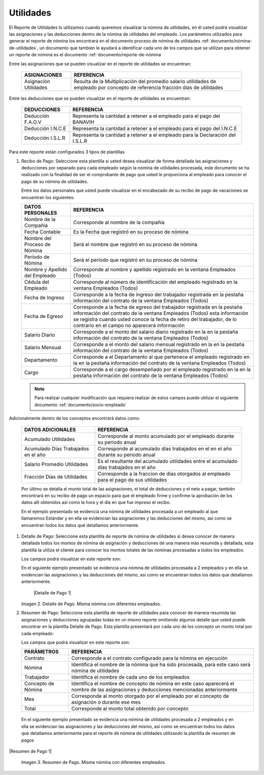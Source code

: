 .. _documento/utilidades:

===============
**Utilidades**
===============

El Reporte de Utilidades lo utilizamos cuando queremos visualizar la nómina de utilidades, en él usted podrá visualizar las asignaciones y las deducciones dentro de la nómina de utilidades del empleado. Los parámetros utilizados para generar el reporte de nómina los encontrará en el documento proceso de nómina de utilidades :ref:`documento/nómina-de-utilidades`, un documento que tambien le ayudará a identificar cada uno de los campos que se utilizan para obtener un reporte de nómina es el documento :ref:`documento/reporte-de-nómina`


Entre las asignaciones que se pueden visualizar en el reporte de utilidades se encuentran:


   +-----------------------------------------------+-----------------------------------------------+
   |           **ASIGNACIONES**                    |             **REFERENCIA**                    |
   +===============================================+===============================================+
   | Asignación Utilidades                         | Resulta de la Multiplicación del promedio     |
   |                                               | salario utilidades de empleado por concepto   |
   |                                               | de referencia fracción días de utilidades     |
   +-----------------------------------------------+-----------------------------------------------+

   
Entre las deducciones que se pueden visualizar en el reporte de utilidades se encuentran:

   +-----------------------------------------------+-----------------------------------------------+
   |           **DEDUCCIONES**                     |             **REFERENCIA**                    |
   +===============================================+===============================================+
   | Deducción F.A.O.V                             | Representa la cantidad a retener a el         |
   |                                               | empleado para el pago del BANAVIH             |
   +-----------------------------------------------+-----------------------------------------------+
   | Deducción I.N.C.E                             | Representa la cantidad a retener a el         |
   |                                               | empleado para el pago del I.N.C.E             |
   +-----------------------------------------------+-----------------------------------------------+
   | Deducción I.S.L.R                             | Representa la cantidad a retener a el         |
   |                                               | empleado para la Declaración del I.S.L.R      |
   +-----------------------------------------------+-----------------------------------------------+

Para este reporte están configurados 3 tipos de plantillas

#. Recibo de Pago: Seleccione esta plantilla si usted desea visualizar de forma detallada las asignaciones y deducciones por separado para cada empleado según la nómina de utilidades procesada, este documento se ha realizado con la finalidad de ser el comprobante de pago que usted le proporciona al empleado para conocer el pago de su nómina de utilidades.

   Entre los datos personales que usted puede visualizar en el encabezado de su recibo de pago de vacaciones se encuentran los siguientes:


   +-----------------------------------------------+-----------------------------------------------+
   |       **DATOS PERSONALES**                    |             **REFERENCIA**                    |
   +===============================================+===============================================+
   |  Nombre de la Compañía                        | Corresponde al nombre de la compañía          |
   +-----------------------------------------------+-----------------------------------------------+
   |  Fecha Contable                               | Es la Fecha que registró en su proceso de     |
   |                                               | nómina                                        |
   +-----------------------------------------------+-----------------------------------------------+
   |  Nombre del Proceso de Nómina                 | Será el nombre que registró en su proceso de  |
   |                                               | nómina                                        |
   +-----------------------------------------------+-----------------------------------------------+
   |  Período de Nómina                            | Será el período que registró en su proceso de |
   |                                               | nómina                                        |
   +-----------------------------------------------+-----------------------------------------------+  
   |  Nombre y Apellido  del Empleado              | Corresponde al nombre y apellido registrado en|
   |                                               | la ventana Empleados (Todos)                  |
   +-----------------------------------------------+-----------------------------------------------+
   |  Cédula del Empleado                          | Corresponde al número de identificación del   |
   |                                               | empleado registrado en la ventana Empleados   |
   |                                               | (Todos)                                       |
   +-----------------------------------------------+-----------------------------------------------+
   |  Fecha de Ingreso                             | Corresponde a la fecha de ingreso del         |
   |                                               | trabajador registrada en la pestaña           |
   |                                               | información del contrato de la ventana        |
   |                                               | Empleados (Todos)                             |
   +-----------------------------------------------+-----------------------------------------------+
   |  Fecha de Egreso                              | Corresponde a la fecha de egreso del          |
   |                                               | trabajador registrada en la pestaña           |
   |                                               | información del contrato de la ventana        |
   |                                               | Empleados (Todos) esta información se registra|
   |                                               | cuando usted conoce la fecha de retiro del    |
   |                                               | trabajador, de lo contrario en el campo       |
   |                                               | no aparecerá información                      |     
   +-----------------------------------------------+-----------------------------------------------+
   |  Salario Diario                               | Corresponde a el monto del salario diario     |
   |                                               | registrado en la en la pestaña información    |
   |                                               | del contrato de la ventana Empleados (Todos)  |
   +-----------------------------------------------+-----------------------------------------------+
   |  Salario Mensual                              | Corresponde a el monto del salario mensual    |
   |                                               | registrado en la en la pestaña información    |
   |                                               | del contrato de la ventana Empleados (Todos)  |
   +-----------------------------------------------+-----------------------------------------------+
   |  Departamento                                 | Corresponde a el Departamento al que pertenece|
   |                                               | el empleado registrado en la en la pestaña    |
   |                                               | información del contrato de la ventana        |
   |                                               | Empleados (Todos)                             |
   +-----------------------------------------------+-----------------------------------------------+
   |  Cargo                                        | Corresponde a el cargo desempeñado por        |
   |                                               | el empleado registrado en la en la pestaña    |
   |                                               | información del contrato de la ventana        |
   |                                               | Empleados (Todos)                             |
   +-----------------------------------------------+-----------------------------------------------+


   .. note::
  
       Para realizar cualquier modificación que requiera realizar de estos campos puede utilizar el siguiente documento :ref:`documento/socio-empleado`


Adicionalmente dentro de los conceptos encontrará datos como:  

   +-----------------------------------------------+-----------------------------------------------+
   |       **DATOS ADICIONALES**                   |                **REFERENCIA**                 |
   +===============================================+===============================================+
   |  Acumulado Utilidades                         | Corresponde al monto acumulado por el empleado|
   |                                               | durante su periodo anual                      |
   +-----------------------------------------------+-----------------------------------------------+
   |  Acumulado Días Trabajados en el año          | Corresponde al acumulado días trabajados en el|
   |                                               | en el año durante su periodo anual            |
   +-----------------------------------------------+-----------------------------------------------+
   |  Salario Promedio Utilidades                  | Es el resultante del acumulado utilidades     |
   |                                               | entre el acumulado días trabajados en el año  |
   +-----------------------------------------------+-----------------------------------------------+
   |  Fracción Días de Utilidades                  | Corresponde a la fraccion de días otorgados al|
   |                                               | empleado para el pago de sus utilidades       |
   +-----------------------------------------------+-----------------------------------------------+  

 
   Por último se detalla el monto total de las asignaciones, el total de deducciones y el neto a pagar, también encontrará en su recibo de pago un espacio para que el empleado firme y confirme la aprobación de los datos allí obtenidos así como la hora y el día en que fue impreso el recibo.

   En el ejemplo presentado se evidencia una nómina de utilidades procesada a un empleado al que llamaremos Estándar y en ella se evidencian las asignaciones y las deducciones del mismo, así como se encuentran todos los datos qué detallamos anteriormente.

#. Detalle de Pago: Seleccione esta plantilla de reporte de nómina de utilidades si desea conocer de manera detallada todos los montos de nómina de asignación y deducciones de una manera más resumida y detallada, esta plantilla la utiliza el cliente para conocer los montos totales de las nóminas procesadas a todos los empleados.

   Los campos podrá visualizar en este reporte son:

   +-----------------------------------------------+-----------------------------------------------+
   |          **PARÁMETROS**                       |             **REFERENCIA**                    |
   +===============================================+===============================================+
   |  Contrato                                     | Corresponde a el contrato configurado para la  |
   |                                               | nómina en ejecución                           |
   +-----------------------------------------------+-----------------------------------------------+
   |  Nómina                                       | Identifica el nombre de la nómina que ha sido |
   |                                               | procesada, para este caso será nómina de      |
   |                                               | utilidades                                    |
   +-----------------------------------------------+-----------------------------------------------+
   |  Trabajador                                   | Identifica el nombre de cada uno de los       |
   |                                               | empleados                                     |
   +-----------------------------------------------+-----------------------------------------------+
   |  Concepto de Nómina                           | Identifica el nombre de concepto de nómina    |
   |                                               | en este caso aparecerá el nombre de las       |
   |                                               | asignaciones y deducciones mencionadas        |
   |                                               | anteriormente                                 |
   +-----------------------------------------------+-----------------------------------------------+
   |  Asignaciones                                 | Corresponde a los montos obtenidos por        |
   |                                               | concepto de asignaciones al empleado          |
   +-----------------------------------------------+-----------------------------------------------+
   |  Deducciones                                  | Corresponde a los montos obtenidos por        |
   |                                               | concepto de deducciones al empleado           |
   +-----------------------------------------------+-----------------------------------------------+
   |  Total                                        | Corresponde al monto total obtenido por       |
   |                                               | concepto                                      |
   +-----------------------------------------------+-----------------------------------------------+

   En el siguiente ejemplo presentado se evidencia una nómina de utilidades procesada a  2 empleados y en ella se evidencian las asignaciones y las deducciones del mismo, así como se encuentran todos los datos que detallamos anteriormente.
   
   
    |Detalle de Pago 1|

   Imagen 2. Detalle de Pago. Misma nómina con diferentes empleados.



#. Resumen de Pago:  Seleccione esta plantilla de reporte de utilidades para conocer de manera resumida las asignaciones y deducciones agrupadas todas en un  mismo reporte omitiendo algunos detalle que usted puede encontrar en la plantilla Detalle de Pago. Esta plantilla presentará por cada uno de los concepto un monto total por cada empleado:

   Los campos que podrá visualizar en este reporte son:

   +-----------------------------------------------+-----------------------------------------------+
   |          **PARÁMETROS**                       |             **REFERENCIA**                    |
   +===============================================+===============================================+
   |  Contrato                                     | Corresponde a el contrato configurado para la |
   |                                               | nómina en ejecución                           |
   +-----------------------------------------------+-----------------------------------------------+
   |  Nómina                                       | Identifica el nombre de la nómina que ha sido |
   |                                               | procesada, para este caso será nómina de      |
   |                                               | utilidades                                    |
   +-----------------------------------------------+-----------------------------------------------+
   |  Trabajador                                   | Identifica el nombre de cada uno de los       |
   |                                               | empleados                                     |
   +-----------------------------------------------+-----------------------------------------------+
   |  Concepto de Nómina                           | Identifica el nombre de concepto de nómina    |
   |                                               | en este caso aparecerá el nombre de las       |
   |                                               | asignaciones y deducciones mencionadas        |
   |                                               | anteriormente                                 |
   +-----------------------------------------------+-----------------------------------------------+
   |  Mes                                          | Corresponde al monto otorgado por el empleado |
   |                                               | por el concepto de asignación o durante ese   |
   |                                               | mes                                           |
   +-----------------------------------------------+-----------------------------------------------+
   |  Total                                        | Corresponde al monto total obtenido por       |
   |                                               | concepto                                      |
   +-----------------------------------------------+-----------------------------------------------+

  En el siguiente ejemplo presentado se evidencia una nómina de utilidades  procesada a  2 empleados y en ella se evidencian las asignaciones y las deducciones del mismo, así como se encuentran todos los datos que detallamos anteriormente para el reporte de nómina de utilidades utilizando la plantilla de resumen de pagos
   
|Resumen de Pago 1|

   Imagen 3. Resumen de Pago. Misma nómina con diferentes empleados.

